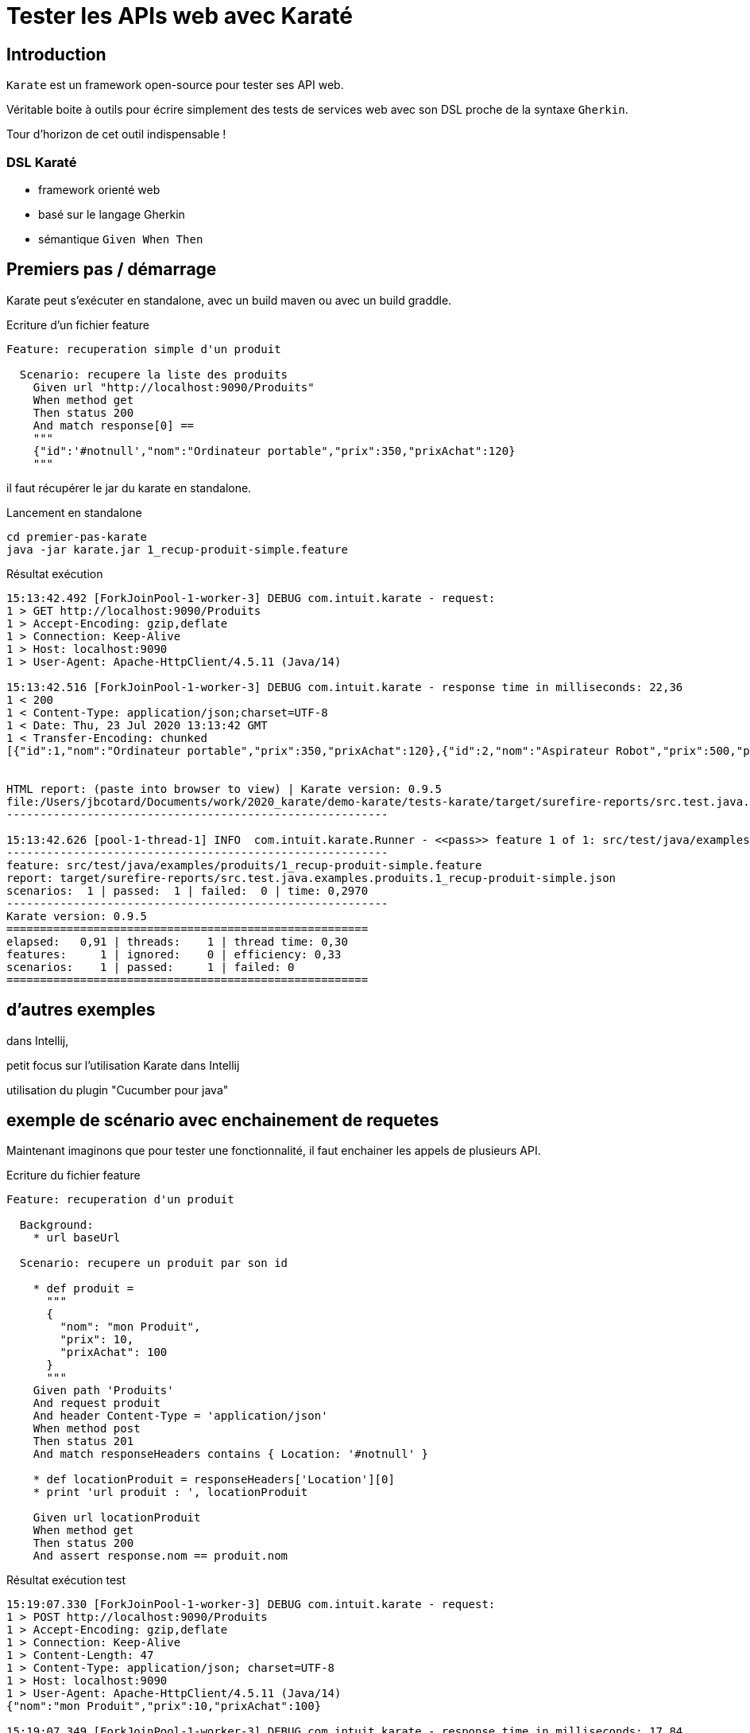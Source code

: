 = Tester les APIs web avec Karaté

== Introduction

`Karate` est un framework open-source pour tester ses API web.

Véritable boite à outils pour écrire simplement des tests de services web avec son DSL proche de la syntaxe `Gherkin`.

Tour d'horizon de cet outil indispensable !


=== DSL Karaté

* framework orienté web
* basé sur le langage Gherkin
* sémantique `Given When Then`

== Premiers pas / démarrage

Karate peut s'exécuter en standalone, avec un build maven ou avec un build graddle.

.Ecriture d'un fichier feature
[]
----
Feature: recuperation simple d'un produit

  Scenario: recupere la liste des produits
    Given url "http://localhost:9090/Produits"
    When method get
    Then status 200
    And match response[0] ==
    """
    {"id":'#notnull',"nom":"Ordinateur portable","prix":350,"prixAchat":120}
    """

----


il faut récupérer le jar du karate en standalone.


.Lancement en standalone
[]
----
cd premier-pas-karate
java -jar karate.jar 1_recup-produit-simple.feature
----

.Résultat exécution
[]
----
15:13:42.492 [ForkJoinPool-1-worker-3] DEBUG com.intuit.karate - request:
1 > GET http://localhost:9090/Produits
1 > Accept-Encoding: gzip,deflate
1 > Connection: Keep-Alive
1 > Host: localhost:9090
1 > User-Agent: Apache-HttpClient/4.5.11 (Java/14)

15:13:42.516 [ForkJoinPool-1-worker-3] DEBUG com.intuit.karate - response time in milliseconds: 22,36
1 < 200
1 < Content-Type: application/json;charset=UTF-8
1 < Date: Thu, 23 Jul 2020 13:13:42 GMT
1 < Transfer-Encoding: chunked
[{"id":1,"nom":"Ordinateur portable","prix":350,"prixAchat":120},{"id":2,"nom":"Aspirateur Robot","prix":500,"prixAchat":200},{"id":3,"nom":"Table de Ping Pong","prix":750,"prixAchat":400},{"id":4,"nom":"test","prix":100,"prixAchat":120},{"id":5,"nom":"test","prix":100,"prixAchat":120},{"id":6,"nom":"test","prix":100,"prixAchat":120},{"id":7,"nom":"test","prix":100,"prixAchat":120},{"id":8,"nom":"mon Produit","prix":10,"prixAchat":100},{"id":9,"nom":"test","prix":100,"prixAchat":120},{"id":10,"nom":"test","prix":100,"prixAchat":120},{"id":11,"nom":"mon Produit","prix":10,"prixAchat":100},{"id":12,"nom":"test","prix":100,"prixAchat":120},{"id":13,"nom":"test","prix":100,"prixAchat":120},{"id":14,"nom":"mon Produit","prix":10,"prixAchat":100},{"id":15,"nom":"test","prix":100,"prixAchat":120},{"id":16,"nom":"test","prix":100,"prixAchat":120},{"id":17,"nom":"mon Produit","prix":10,"prixAchat":100},{"id":18,"nom":"test","prix":100,"prixAchat":120},{"id":19,"nom":"test","prix":100,"prixAchat":120},{"id":20,"nom":"mon Produit","prix":10,"prixAchat":100},{"id":21,"nom":"mon Produit","prix":10,"prixAchat":100},{"id":22,"nom":"test","prix":100,"prixAchat":120},{"id":23,"nom":"test","prix":100,"prixAchat":120},{"id":24,"nom":"mon Produit","prix":10,"prixAchat":100},{"id":25,"nom":"test","prix":100,"prixAchat":120},{"id":26,"nom":"test","prix":100,"prixAchat":120},{"id":27,"nom":"mon Produit","prix":10,"prixAchat":100},{"id":28,"nom":"test","prix":100,"prixAchat":120},{"id":29,"nom":"mon Produit","prix":10,"prixAchat":100},{"id":30,"nom":"mon Produit","prix":10,"prixAchat":100},{"id":31,"nom":"test","prix":100,"prixAchat":120},{"id":32,"nom":"mon Produit","prix":10,"prixAchat":100},{"id":33,"nom":"test","prix":100,"prixAchat":120},{"id":34,"nom":"mon Produit","prix":10,"prixAchat":100},{"id":35,"nom":"test","prix":100,"prixAchat":120},{"id":36,"nom":"test","prix":100,"prixAchat":120},{"id":37,"nom":"mon Produit","prix":10,"prixAchat":100},{"id":38,"nom":"mon Produit","prix":10,"prixAchat":100},{"id":39,"nom":"mon Produit","prix":10,"prixAchat":100},{"id":40,"nom":"mon Produit","prix":10,"prixAchat":100},{"id":41,"nom":"mon Produit","prix":10,"prixAchat":100},{"id":42,"nom":"mon Produit","prix":10,"prixAchat":100},{"id":43,"nom":"mon Produit","prix":10,"prixAchat":100},{"id":44,"nom":"test","prix":100,"prixAchat":120},{"id":45,"nom":"mon Produit","prix":10,"prixAchat":100},{"id":46,"nom":"test","prix":100,"prixAchat":120},{"id":47,"nom":"mon Produit","prix":10,"prixAchat":100},{"id":48,"nom":"test","prix":100,"prixAchat":120},{"id":49,"nom":"test","prix":100,"prixAchat":120}]


HTML report: (paste into browser to view) | Karate version: 0.9.5
file:/Users/jbcotard/Documents/work/2020_karate/demo-karate/tests-karate/target/surefire-reports/src.test.java.examples.produits.1_recup-produit-simple.html
---------------------------------------------------------

15:13:42.626 [pool-1-thread-1] INFO  com.intuit.karate.Runner - <<pass>> feature 1 of 1: src/test/java/examples/produits/1_recup-produit-simple.feature
---------------------------------------------------------
feature: src/test/java/examples/produits/1_recup-produit-simple.feature
report: target/surefire-reports/src.test.java.examples.produits.1_recup-produit-simple.json
scenarios:  1 | passed:  1 | failed:  0 | time: 0,2970
---------------------------------------------------------
Karate version: 0.9.5
======================================================
elapsed:   0,91 | threads:    1 | thread time: 0,30
features:     1 | ignored:    0 | efficiency: 0,33
scenarios:    1 | passed:     1 | failed: 0
======================================================

----

== d'autres exemples

dans Intellij,

petit focus sur l'utilisation Karate dans Intellij

utilisation du plugin "Cucumber pour java"

== exemple de scénario avec enchainement de requetes

Maintenant imaginons que pour tester une fonctionnalité, il faut enchainer les appels de plusieurs API.


.Ecriture du fichier feature
[]
----
Feature: recuperation d'un produit

  Background:
    * url baseUrl

  Scenario: recupere un produit par son id

    * def produit =
      """
      {
        "nom": "mon Produit",
        "prix": 10,
        "prixAchat": 100
      }
      """
    Given path 'Produits'
    And request produit
    And header Content-Type = 'application/json'
    When method post
    Then status 201
    And match responseHeaders contains { Location: '#notnull' }

    * def locationProduit = responseHeaders['Location'][0]
    * print 'url produit : ', locationProduit

    Given url locationProduit
    When method get
    Then status 200
    And assert response.nom == produit.nom

----

.Résultat exécution test
[]
----
15:19:07.330 [ForkJoinPool-1-worker-3] DEBUG com.intuit.karate - request:
1 > POST http://localhost:9090/Produits
1 > Accept-Encoding: gzip,deflate
1 > Connection: Keep-Alive
1 > Content-Length: 47
1 > Content-Type: application/json; charset=UTF-8
1 > Host: localhost:9090
1 > User-Agent: Apache-HttpClient/4.5.11 (Java/14)
{"nom":"mon Produit","prix":10,"prixAchat":100}

15:19:07.349 [ForkJoinPool-1-worker-3] DEBUG com.intuit.karate - response time in milliseconds: 17,84
1 < 201
1 < Content-Length: 0
1 < Date: Thu, 23 Jul 2020 13:19:07 GMT
1 < Location: http://localhost:9090/Produits/50

15:19:07.373 [ForkJoinPool-1-worker-3] INFO  com.intuit.karate - [print] url produit :  http://localhost:9090/Produits/50
15:19:07.374 [ForkJoinPool-1-worker-3] DEBUG com.intuit.karate - request:
2 > GET http://localhost:9090/Produits/50
2 > Accept-Encoding: gzip,deflate
2 > Connection: Keep-Alive
2 > Host: localhost:9090
2 > User-Agent: Apache-HttpClient/4.5.11 (Java/14)

15:19:07.378 [ForkJoinPool-1-worker-3] DEBUG com.intuit.karate - response time in milliseconds: 3,33
2 < 200
2 < Content-Type: application/json;charset=UTF-8
2 < Date: Thu, 23 Jul 2020 13:19:07 GMT
2 < Transfer-Encoding: chunked
{"id":50,"nom":"mon Produit","prix":10,"prixAchat":100}


HTML report: (paste into browser to view) | Karate version: 0.9.5
file:/Users/jbcotard/Documents/work/2020_karate/demo-karate/tests-karate/target/surefire-reports/src.test.java.examples.produits.2_recup-produit.html
---------------------------------------------------------

15:19:07.492 [pool-1-thread-1] INFO  com.intuit.karate.Runner - <<pass>> feature 1 of 1: src/test/java/examples/produits/2_recup-produit.feature
---------------------------------------------------------
feature: src/test/java/examples/produits/2_recup-produit.feature
report: target/surefire-reports/src.test.java.examples.produits.2_recup-produit.json
scenarios:  1 | passed:  1 | failed:  0 | time: 0,2998
---------------------------------------------------------
Karate version: 0.9.5
======================================================
elapsed:   0,94 | threads:    1 | thread time: 0,30
features:     1 | ignored:    0 | efficiency: 0,32
scenarios:    1 | passed:     1 | failed: 0
======================================================
----

== Aller plus loin avec la réutilisation de fichier `feature`

.Ecriture du fichier `create-produit-test.feature`
[]
----
@ignore
Feature:

  Scenario: cree le produit test
    * def produit =
      """
      {
        "nom": "test",
        "prix": 100,
        "prixAchat": 120
      }
      """

    Given url 'http://localhost:9090/Produits'
    And request produit
    When method post
    Then status 201

    Given url 'http://localhost:9090/Produits'
    And request produit
    When method post
    Then status 201
----

.Ecriture du fichier `recip-produit-reuse1.feature`
[]
----
Feature: recuperation d'un produit

  Background:
    * def creator = read('create-produit-test.feature')

  Scenario: recupere le produit test apres l'avoir créé
    * def result1 = call creator
    * def locationProduit = $result1.responseHeaders['Location'][0]
    * print 'created produit : ', locationProduit

    Given url locationProduit
    When method get
    Then status 200
----

.Résultat exécution test
[]
----
15:21:01.323 [ForkJoinPool-1-worker-3] DEBUG com.intuit.karate - request:
1 > POST http://localhost:9090/Produits
1 > Accept-Encoding: gzip,deflate
1 > Connection: Keep-Alive
1 > Content-Length: 41
1 > Content-Type: application/json; charset=UTF-8
1 > Host: localhost:9090
1 > User-Agent: Apache-HttpClient/4.5.11 (Java/14)
{"nom":"test","prix":100,"prixAchat":120}

15:21:01.343 [ForkJoinPool-1-worker-3] DEBUG com.intuit.karate - response time in milliseconds: 18,63
1 < 201
1 < Content-Length: 0
1 < Date: Thu, 23 Jul 2020 13:21:01 GMT
1 < Location: http://localhost:9090/Produits/51

15:21:01.349 [ForkJoinPool-1-worker-3] INFO  com.intuit.karate - [print] created produit :  http://localhost:9090/Produits/51
15:21:01.350 [ForkJoinPool-1-worker-3] DEBUG com.intuit.karate - request:
1 > GET http://localhost:9090/Produits/51
1 > Accept-Encoding: gzip,deflate
1 > Connection: Keep-Alive
1 > Host: localhost:9090
1 > User-Agent: Apache-HttpClient/4.5.11 (Java/14)

15:21:01.354 [ForkJoinPool-1-worker-3] DEBUG com.intuit.karate - response time in milliseconds: 3,14
1 < 200
1 < Content-Type: application/json;charset=UTF-8
1 < Date: Thu, 23 Jul 2020 13:21:01 GMT
1 < Transfer-Encoding: chunked
{"id":51,"nom":"test","prix":100,"prixAchat":120}


HTML report: (paste into browser to view) | Karate version: 0.9.5
file:/Users/jbcotard/Documents/work/2020_karate/demo-karate/tests-karate/target/surefire-reports/src.test.java.examples.produits.3_recup-produit-reuse1.html
---------------------------------------------------------

15:21:01.461 [pool-1-thread-1] INFO  com.intuit.karate.Runner - <<pass>> feature 1 of 1: src/test/java/examples/produits/3_recup-produit-reuse1.feature
---------------------------------------------------------
feature: src/test/java/examples/produits/3_recup-produit-reuse1.feature
report: target/surefire-reports/src.test.java.examples.produits.3_recup-produit-reuse1.json
scenarios:  1 | passed:  1 | failed:  0 | time: 0,3271
---------------------------------------------------------
Karate version: 0.9.5
======================================================
elapsed:   0,96 | threads:    1 | thread time: 0,33
features:     1 | ignored:    0 | efficiency: 0,34
scenarios:    1 | passed:     1 | failed: 0
======================================================
----

== et avec la réutilisation de fichier `feature` paramétrable

.Ecriture du fichier `get-produit.feature`
[]
----
@ignore
Feature:

  Scenario: recupere un produit

    Given url 'http://localhost:9090/'
    And path 'Produits', id
    When method get
    Then status 200

----

.Ecriture du fichier `recep-produit-reuse2.feature`
[]
----
Feature: recuperation d'un produit

  Background:
    * def getter = read('get-produit.feature')

  Scenario: recupere le produit par son id
    * table produits
      | id |
      | 2  |
      | 1  |
      | 3  |
    * def result1 = call getter produits

----

.Résultat exécution test
[]
----
1 > GET http://localhost:9090/Produits/2
1 > Accept-Encoding: gzip,deflate
1 > Connection: Keep-Alive
1 > Host: localhost:9090
1 > User-Agent: Apache-HttpClient/4.5.11 (Java/14)

1 < 200
1 < Content-Type: application/json;charset=UTF-8
1 < Date: Thu, 23 Jul 2020 07:00:10 GMT
1 < Transfer-Encoding: chunked
{"id":2,"nom":"Aspirateur Robot","prix":500,"prixAchat":200}

1 > GET http://localhost:9090/Produits/1
1 > Accept-Encoding: gzip,deflate
1 > Connection: Keep-Alive
1 > Host: localhost:9090
1 > User-Agent: Apache-HttpClient/4.5.11 (Java/14)

1 < 200
1 < Content-Type: application/json;charset=UTF-8
1 < Date: Thu, 23 Jul 2020 07:00:10 GMT
1 < Transfer-Encoding: chunked
{"id":1,"nom":"Ordinateur portable","prix":350,"prixAchat":120}

1 > GET http://localhost:9090/Produits/3
1 > Accept-Encoding: gzip,deflate
1 > Connection: Keep-Alive
1 > Host: localhost:9090
1 > User-Agent: Apache-HttpClient/4.5.11 (Java/14)

1 < 200
1 < Content-Type: application/json;charset=UTF-8
1 < Date: Thu, 23 Jul 2020 07:00:10 GMT
1 < Transfer-Encoding: chunked
{"id":3,"nom":"Table de Ping Pong","prix":750,"prixAchat":400}

----


== Etendre avec des fonctions externes

En complément des fonctions built-in, Karate donne la possibilité de faire appel à des fonctions externes en java ou javascript

[]
----
Feature: Creation d'un produit

  Background:
    * url baseUrl

  Scenario: cree le produit test

    * def getUUID =
      """
      function() {
        return java.util.UUID.randomUUID() + ''
      }
      """

    * def temp = getUUID()
    * print temp

    Given path 'Produits'
    And request {"nom": "test", "prix": 100, "prixAchat": 120}
    When method post
    Then status 201
----

.Résultat exécution test
[]
----
15:23:39.894 [ForkJoinPool-1-worker-3] DEBUG com.intuit.karate - request:
1 > POST http://localhost:9090/Produits
1 > Accept-Encoding: gzip,deflate
1 > Connection: Keep-Alive
1 > Content-Length: 41
1 > Content-Type: application/json; charset=UTF-8
1 > Host: localhost:9090
1 > User-Agent: Apache-HttpClient/4.5.11 (Java/14)
{"nom":"test","prix":100,"prixAchat":120}

15:23:39.918 [ForkJoinPool-1-worker-3] DEBUG com.intuit.karate - response time in milliseconds: 22,85
1 < 201
1 < Content-Length: 0
1 < Date: Thu, 23 Jul 2020 13:23:39 GMT
1 < Location: http://localhost:9090/Produits/52


HTML report: (paste into browser to view) | Karate version: 0.9.5
file:/Users/jbcotard/Documents/work/2020_karate/demo-karate/tests-karate/target/surefire-reports/src.test.java.examples.produits.5_autre-produit.html
---------------------------------------------------------

15:23:40.018 [pool-1-thread-1] INFO  com.intuit.karate.Runner - <<pass>> feature 1 of 1: src/test/java/examples/produits/5_autre-produit.feature
---------------------------------------------------------
feature: src/test/java/examples/produits/5_autre-produit.feature
report: target/surefire-reports/src.test.java.examples.produits.5_autre-produit.json
scenarios:  1 | passed:  1 | failed:  0 | time: 0,2811
---------------------------------------------------------
Karate version: 0.9.5
======================================================
elapsed:   0,88 | threads:    1 | thread time: 0,28
features:     1 | ignored:    0 | efficiency: 0,32
scenarios:    1 | passed:     1 | failed: 0
======================================================
----

== Rapport des tests

Karate génére un rapport du résultat de son exécution.

il peut être associé à maven et cucumbert pour générer un rapport plus détaillé.


== Configuration

dans le fichier `karate-config.js`

